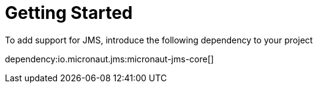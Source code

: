 = Getting Started

To add support for JMS, introduce the following dependency to your project

dependency:io.micronaut.jms:micronaut-jms-core[]

